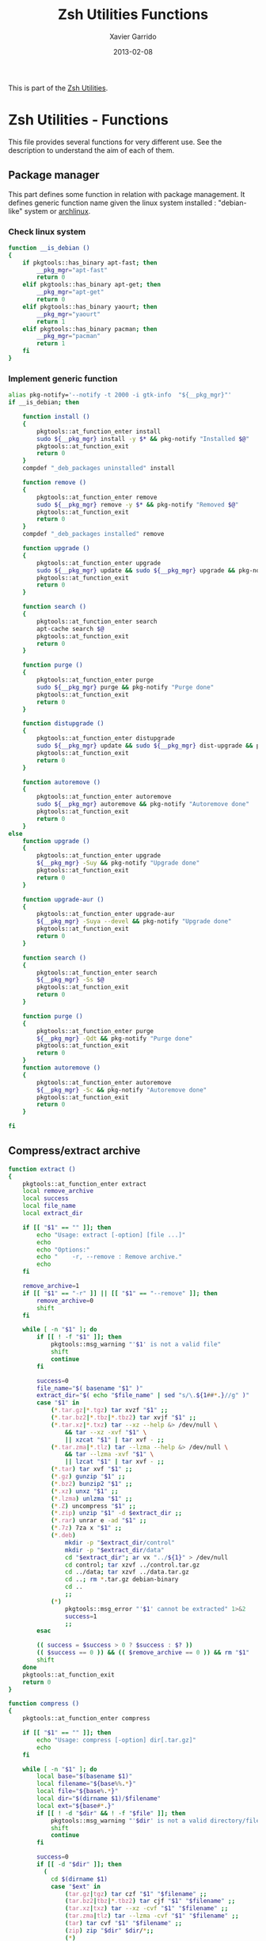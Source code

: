 #+TITLE:  Zsh Utilities Functions
#+AUTHOR: Xavier Garrido
#+DATE:   2013-02-08
#+OPTIONS: toc:nil num:nil ^:nil

This is part of the [[file:zsh-utilities.org][Zsh Utilities]].

* Zsh Utilities - Functions
This file provides several functions for very different use. See the description
to understand the aim of each of them.

** Package manager
This part defines some function in relation with package management. It defines
generic function name given the linux system installed : "debian-like" system or
[[https://www.archlinux.org/][archlinux]].

*** Check linux system
#+BEGIN_SRC sh
  function __is_debian ()
  {
      if pkgtools::has_binary apt-fast; then
          __pkg_mgr="apt-fast"
          return 0
      elif pkgtools::has_binary apt-get; then
          __pkg_mgr="apt-get"
          return 0
      elif pkgtools::has_binary yaourt; then
          __pkg_mgr="yaourt"
          return 1
      elif pkgtools::has_binary pacman; then
          __pkg_mgr="pacman"
          return 1
      fi
  }
#+END_SRC
*** Implement generic function
#+BEGIN_SRC sh
  alias pkg-notify='--notify -t 2000 -i gtk-info  "${__pkg_mgr}"'
  if __is_debian; then

      function install ()
      {
          pkgtools::at_function_enter install
          sudo ${__pkg_mgr} install -y $* && pkg-notify "Installed $@"
          pkgtools::at_function_exit
          return 0
      }
      compdef "_deb_packages uninstalled" install

      function remove ()
      {
          pkgtools::at_function_enter remove
          sudo ${__pkg_mgr} remove -y $* && pkg-notify "Removed $@"
          pkgtools::at_function_exit
          return 0
      }
      compdef "_deb_packages installed" remove

      function upgrade ()
      {
          pkgtools::at_function_enter upgrade
          sudo ${__pkg_mgr} update && sudo ${__pkg_mgr} upgrade && pkg-notify "Upgrade done"
          pkgtools::at_function_exit
          return 0
      }

      function search ()
      {
          pkgtools::at_function_enter search
          apt-cache search $@
          pkgtools::at_function_exit
          return 0
      }

      function purge ()
      {
          pkgtools::at_function_enter purge
          sudo ${__pkg_mgr} purge && pkg-notify "Purge done"
          pkgtools::at_function_exit
          return 0
      }

      function distupgrade ()
      {
          pkgtools::at_function_enter distupgrade
          sudo ${__pkg_mgr} update && sudo ${__pkg_mgr} dist-upgrade && pkg-notify "Distribution upgrade done"
          pkgtools::at_function_exit
          return 0
      }

      function autoremove ()
      {
          pkgtools::at_function_enter autoremove
          sudo ${__pkg_mgr} autoremove && pkg-notify "Autoremove done"
          pkgtools::at_function_exit
          return 0
      }
  else
      function upgrade ()
      {
          pkgtools::at_function_enter upgrade
          ${__pkg_mgr} -Suy && pkg-notify "Upgrade done"
          pkgtools::at_function_exit
          return 0
      }

      function upgrade-aur ()
      {
          pkgtools::at_function_enter upgrade-aur
          ${__pkg_mgr} -Suya --devel && pkg-notify "Upgrade done"
          pkgtools::at_function_exit
          return 0
      }

      function search ()
      {
          pkgtools::at_function_enter search
          ${__pkg_mgr} -Ss $@
          pkgtools::at_function_exit
          return 0
      }

      function purge ()
      {
          pkgtools::at_function_enter purge
          ${__pkg_mgr} -Qdt && pkg-notify "Purge done"
          pkgtools::at_function_exit
          return 0
      }
      function autoremove ()
      {
          pkgtools::at_function_enter autoremove
          ${__pkg_mgr} -Sc && pkg-notify "Autoremove done"
          pkgtools::at_function_exit
          return 0
      }

  fi
#+END_SRC

** Compress/extract archive
#+BEGIN_SRC sh
  function extract ()
  {
      pkgtools::at_function_enter extract
      local remove_archive
      local success
      local file_name
      local extract_dir

      if [[ "$1" == "" ]]; then
          echo "Usage: extract [-option] [file ...]"
          echo
          echo "Options:"
          echo "    -r, --remove : Remove archive."
          echo
      fi

      remove_archive=1
      if [[ "$1" == "-r" ]] || [[ "$1" == "--remove" ]]; then
          remove_archive=0
          shift
      fi

      while [ -n "$1" ]; do
          if [[ ! -f "$1" ]]; then
              pkgtools::msg_warning "'$1' is not a valid file"
              shift
              continue
          fi

          success=0
          file_name="$( basename "$1" )"
          extract_dir="$( echo "$file_name" | sed "s/\.${1##*.}//g" )"
          case "$1" in
              (*.tar.gz|*.tgz) tar xvzf "$1" ;;
              (*.tar.bz2|*.tbz|*.tbz2) tar xvjf "$1" ;;
              (*.tar.xz|*.txz) tar --xz --help &> /dev/null \
                  && tar --xz -xvf "$1" \
                  || xzcat "$1" | tar xvf - ;;
              (*.tar.zma|*.tlz) tar --lzma --help &> /dev/null \
                  && tar --lzma -xvf "$1" \
                  || lzcat "$1" | tar xvf - ;;
              (*.tar) tar xvf "$1" ;;
              (*.gz) gunzip "$1" ;;
              (*.bz2) bunzip2 "$1" ;;
              (*.xz) unxz "$1" ;;
              (*.lzma) unlzma "$1" ;;
              (*.Z) uncompress "$1" ;;
              (*.zip) unzip "$1" -d $extract_dir ;;
              (*.rar) unrar e -ad "$1" ;;
              (*.7z) 7za x "$1" ;;
              (*.deb)
                  mkdir -p "$extract_dir/control"
                  mkdir -p "$extract_dir/data"
                  cd "$extract_dir"; ar vx "../${1}" > /dev/null
                  cd control; tar xzvf ../control.tar.gz
                  cd ../data; tar xzvf ../data.tar.gz
                  cd ..; rm *.tar.gz debian-binary
                  cd ..
                  ;;
              (*)
                  pkgtools::msg_error "'$1' cannot be extracted" 1>&2
                  success=1
                  ;;
          esac

          (( success = $success > 0 ? $success : $? ))
          (( $success == 0 )) && (( $remove_archive == 0 )) && rm "$1"
          shift
      done
      pkgtools::at_function_exit
      return 0
  }
#+END_SRC

#+BEGIN_SRC sh
  function compress ()
  {
      pkgtools::at_function_enter compress

      if [[ "$1" == "" ]]; then
          echo "Usage: compress [-option] dir[.tar.gz]"
          echo
      fi

      while [ -n "$1" ]; do
          local base="$(basename $1)"
          local filename="${base%%.*}"
          local file="${base%.*}"
          local dir="$(dirname $1)/$filename"
          local ext="${base#*.}"
          if [[ ! -d "$dir" && ! -f "$file" ]]; then
              pkgtools::msg_warning "'$dir' is not a valid directory/file"
              shift
              continue
          fi

          success=0
          if [[ -d "$dir" ]]; then
            (
              cd $(dirname $1)
              case "$ext" in
                  (tar.gz|tgz) tar czf "$1" "$filename" ;;
                  (tar.bz2|tbz|*.tbz2) tar cjf "$1" "$filename" ;;
                  (tar.xz|txz) tar --xz -cvf "$1" "$filename" ;;
                  (tar.zma|tlz) tar --lzma -cvf "$1" "$filename" ;;
                  (tar) tar cvf "$1" "$filename" ;;
                  (zip) zip "$dir" $dir/*;;
                  (*)
                      pkgtools::msg_error "'$dir' cannot be compressed!" 1>&2
                      success=1
                      ;;
              esac
            )
          elif [[ -f "$file" ]]; then
              ext="${base##*.}"
              case "$ext" in
                  (gz) gzip "$file" ;;
                  (bz2) bzip2 "$file" ;;
                  (xz) xz "$file"  ;;
                  (lzma) lzma "$1"  ;;
                  (7z) 7za x "$1" ;;
                  (*)
                      pkgtools::msg_error "'$file' $ext cannot be compressed!" 1>&2
                      success=1
                      ;;
              esac
          fi

          (( success = $success > 0 ? $success : $? ))
          shift
      done
      pkgtools::at_function_exit
      return success
  }
#+END_SRC

** Manage dotfiles
Previous method was using [[https://pypi.python.org/pypi/dotfiles]], since there are
still some uncontrolled things (like managing =~/.config= directory), I change it
by using a classical =Makefile=
#+BEGIN_SRC sh
  function dotfiles ()
  {
      pkgtools::at_function_enter dotfiles
      cd ~/Development/github.com/xgarrido/dotfiles
      make $@
      pkgtools::at_function_exit
      return 0
  }
  # Connect completion system
  compdef _dotfiles dotfiles

  function _dotfiles ()
  {
      local -a _actions
      _actions=(
          help:'show help'
          list:'show dot files'
          deploy:'create symlink to home directory'
          update:'fetch changes'
          install:'run update and deploy command'
          clean:'remove the dot files'
      )
      _describe -t _actions 'Actions' _actions && ret=0
  }
#+END_SRC
** Notification
Base function for notification
#+BEGIN_SRC sh
  function --notify ()
  {
      if pkgtools::has_binary notify-send; then
          case $HOSTNAME in
              garrido-laptop|nb-garrido)
                  notify-send $@ > /dev/null 2>&1
                  ;;
          esac
      fi
      return 0
  }
#+END_SRC
*** Success
#+BEGIN_SRC sh
  function notify_success ()
  {
      --notify -t 5000 -h "string:bgcolor:#859900" -i gtk-info "notice" "${PREEXEC_CMD} $@"
      return 0
  }
  alias notify=notify_success
#+END_SRC
*** Error
#+BEGIN_SRC sh
  function notify_error ()
  {
      --notify -t 5000 -h "string:bgcolor:#DC322F" -i gtk-stop "error" "${PREEXEC_CMD:-Shell Command} $@"
      return 0
  }
#+END_SRC
** Zsh =precmd= and =preexec=
These two functions are only available for =zsh= shell. There are run at every
shell command and trigger notification events in case of long time command or
failling ones. This is pretty useful when long command such as compilation
command are running : user can go to another desktop do whatever he wants but
get warned when the command has finished or has failed.
#+BEGIN_SRC sh
  function precmd ()
  {
      # must be first
      if [ $? -ne 0 ]; then
          notify_error
      fi

      # BEGIN notify long running cmds
      stop=$(date +'%s')
      start=${PREEXEC_TIME:-$stop}
      let elapsed=$stop-$start
      max=${PREEXEC_MAX:-10}

      for i in ${PREEXEC_EXCLUDE_LIST:-}; do
          if [ "x$i" = "x$PREEXEC_CMD" ]; then
              max=999999;
              break;
          fi
      done

      if [ $elapsed -gt $max ]; then
          notify_success "finished ($elapsed secs)"
      fi
      # END notify long running cmds

      # Update scheme color
      if (( $+functions[__load_scheme] )); then
          __load_scheme
      fi

      return 0
  }

  function preexec ()
  {
      if [[ "$TERM" == "screen" ]]; then
          local CMD=${1}
          echo -ne "\ek$CMD\e\\"
      fi
      # for notifying of long running commands
      export PREEXEC_CMD=`echo $1 | awk '{ print $1; }'`
      export PREEXEC_TIME=$(date +'%s')
      return 0
  }
#+END_SRC

** SSH connection
This should be improved by doing something as wakeonlan did with a small machine
db.

#+BEGIN_SRC sh
  function connect ()
  {
      pkgtools::at_function_enter connect
      local use_screen=0
      local server_name=
      local ssh_option=
      local append_command=

      if [[ "$1" == "" ]]; then
          pkgtools::msg_error "Missing the name of machine to connect !"
          pkgtools::at_function_exit
          return 1
      fi

      while [ -n "$1" ]; do
          if [[ "$1" == "-s" ]]; then
              use_screen=1
          elif [[ "$1" == "fzk" ]]; then
              ssh_option="-p 24"
              server_name="augerlogin.fzk.de"
          elif [[ "$1" == "cern" ]]; then
              server_name="xgarrido@lxplus.cern.ch"
          elif [[ "$1" == "lyon" ]]; then
              server_name="garrido@ccage.in2p3.fr"
          elif [[ $1 == ccige* ]]; then
              server_name="garrido@$1.in2p3.fr"
          elif [[ $1 == ccage* ]]; then
              server_name="garrido@$1.in2p3.fr"
          elif [[ "$1" == "ovh" ]]; then
              ssh_option="-p 1234"
              server_name="garrido@r17187.ovh.net"
          elif [[ "$1" == "laptop" ]]; then
              server_name="garrido@nb-nemo6.lal.in2p3.fr"
          elif [[ "$1" == "mac" ]]; then
              ssh_option="-p 24"
              server_name="garrido@xgarrido.dyndns.org"
          elif [[ "$1" == "syno" ]]; then
              server_name="garrido@xgarrido.synology.me"
              # elif [[ "$1" == "debian" ]]; then
              #     server_name="debian@xgarrido.dyndns.org"
          elif [[ "$1" == "rpi" ]]; then
              server_name="osmc@88.170.236.68"
          elif [[ "$1" == "lx3" ]]; then
              server_name="garrido@lx3.lal.in2p3.fr"
          elif [[ "$1" == "daq-nemo" ]]; then
              server_name="bipolal@pc-nemo12.lal.in2p3.fr"
          elif [[ "$1" == "daq-lsm" ]]; then
              server_name="nemoacq@lsmlx5.in2p3.fr"
          elif [[ $1 == pc-nemo* ]]; then
              server_name="nemo@$1"
          elif [[ $1 == pc-91089 ]]; then
              server_name="garrido@$1"
          elif [[ $1 == pc-mag ]]; then
              server_name="xavier.garrido@tp-ssh1.dep-informatique.u-psud.fr"
          elif [[ $1 == nemo* ]]; then
              server_name="garrido@$1.lal.in2p3.fr"
              # else
              #     if [ "${HOSTNAME}" = "garrido-laptop" ]; then
              #         server_name="garrido@localhost"
              #         if [ -f /tmp/npu.d/ports ]; then
              #             ssh_port=$(cat /tmp/npu.d/ports | grep $1 | cut -d' ' -f2)
              #             ssh_option="-p ${ssh_port}"
              #         else
              #             append_command+="$1 "
              #         fi
              #     else
              #         if [[ "$1" == "pc" ]]; then
              #             server_name="pc-91089.lal.in2p3.fr"
              #         else
              #             server_name="$1.lal.in2p3.fr"
              #         fi
              #     fi
          fi
          shift 1
      done

      if [ ${use_screen} -eq 0 ]; then
          pkgtools::msg_notice "Connecting to ${server_name}..."
          ssh -Y ${ssh_option} ${server_name} "${append_command}"
      else
          pkgtools::msg_notice "Connecting to ${server_name} with screen support..."
          screen ssh -Y ${ssh_option} ${server_name}
      fi

      pkgtools::at_function_exit
      return 0
  }
  # Connect completion system
  compdef _connect connect

  function _connect ()
  {
      local -a _machines
      _machines=(
          ccage:'CC Lyon job machines'
          ccige:'CC Lyon interactive machines'
          laptop:'Laptop machine'
          mac:'iMac machine'
          syno:'Synology server @ home'
          rpi:'Raspberry Pi'
          lx3:'lxplus machine @ LAL'
          nemo3:'nemo3 machine @ LAL'
          nemo4:'nemo4 machine @ LAL'
          pc-91089:'PC server machine @ LAL'
          pc-nemo4:'V. Treytak machine'
          pc-nemo5:'H. Gomez machine'
          pc-nemo6:'Student machine'
          pc-nemo8:'G. Eurin machine'
          pc-mag:'Magistère machine'
      )
      _describe -t _machines 'SSH machines' _machines && ret=0
  }
#+END_SRC

** Grepping information
*** Find a running job
#+BEGIN_SRC sh
  function psgrep ()
  {
      pkgtools::at_function_enter psgrep
      if [[ ! -z $1 ]] ; then
          pkgtools::msg_notice "Grepping for processes matching $1..."
          ps aux | grep $1 | grep -v grep
      else
          pkgtools::msg_error "Need name to grep for !"
          pkgtools::at_function_exit
          return 1
      fi
      pkgtools::at_function_exit
      return 0
  }
#+END_SRC
*** Find a running job & kill it
#+BEGIN_SRC sh
  function pskill ()
  {
      pkgtools::at_function_enter pskill
      psgrep $1 | awk '{print "kill -9",$2}' | sh
      pkgtools::at_function_exit
      return 0
  }
#+END_SRC
*** Find a command within history
#+BEGIN_SRC sh
  function hgrep ()
  {
      pkgtools::at_function_enter hgrep
      if [[ ! -z $1 ]] ; then
          pkgtools::msg_notice "Grepping for command matching $1..."
          history | grep $1
      else
          pkgtools::msg_error "Need name to grep for !"
          pkgtools::at_function_exit
          return 1
      fi
      pkgtools::at_function_exit
      return 0
  }
#+END_SRC

** Text edition
*** Remove all trailing whitespace in a given file
#+BEGIN_SRC sh
  function remove_trailing_whitespace ()
  {
      pkgtools::at_function_enter remove_trailing_whitespace
      if [[ ! -z $1 ]] ; then
          pkgtools::msg_notice "Removing trailing whitespace in file $1..."
          find $1 -type f -exec sed -i 's/ *$//' '{}' ';'
      else
          pkgtools::msg_error "Missing filename !"
          pkgtools::at_function_exit
          return 1
      fi
      pkgtools::at_function_exit
      return 0
  }
#+END_SRC
*** Remove duplicate lines
#+BEGIN_SRC sh
  function remove_duplicate_lines ()
  {
      pkgtools::at_function_enter remove_duplicate_lines
      if [[ ! -z $1 ]] ; then
          pkgtools::msg_notice "Removing duplicate lines in file $1..."
          awk '!seen[$0]++' $1 > /tmp/$(basename $1).tmp
          mv /tmp/$(basename $1).tmp $1
      else
          pkgtools::msg_error "Missing filename !"
          pkgtools::at_function_exit
          return 1
      fi
      pkgtools::at_function_exit
      return 0
  }
#+END_SRC
*** Convert Le Monde article
#+BEGIN_SRC shell
  function convert_lemonde()
  {
      cat $1 | awk '
  BEGIN{
      found   = 0
      process = 0
  }
  {
      if ($0 ~ /LE MONDE/) {
          if (found == 2) {print "*",prev,"\n"; process=1; $0=$0"."}
          else found++
      }

      if ($0 ~ /Abonnez vous/) process=0

      if ($0 ~ /Lire aussi/) next

      if (process) {
          last=($0 ~ /\./)
          if (last) print $0
          else if ($0 != "") print "**",$0
          else print $0
      }
      if ($0 != "") prev=$0
  }
  ' > $1.tmp
      mv $1.tmp $1
  }
#+END_SRC
** Image edition
*** Convert an EPS figure into tikz
#+BEGIN_SRC sh
  function eps2tikz ()
  {
      pkgtools::at_function_enter eps2tikz
      local use_helvetica=0
      local keep_xfig=0
      local remove_duplicate_lines=1
      local eps_file=
      local parse_switch=1

      if [[ "$1" == "" ]]; then
          echo "Usage: eps2tikz [-option] [eps files ...]"
          echo
          echo "Options:"
          echo "    -k, --keep-xfig : Keep the intermediate xfig file."
          echo
      fi

      while [ -n "$1" ]; do
          token="$1"
          if [[ "${token[1]}" = "-" ]]; then
              opt=${token}
              if [[ ${parse_switch} -eq 0 ]]; then
                  break
              fi
              if [ "${opt}" = "--keep-xfig" ]; then
                  keep_xfig=1
              elif [ "${opt}" = "--do-not-remove-duplicate-lines" ]; then
                  remove_duplicate_lines=0
              else
                  pkgtools::msg_warning "Ignoring option '${opt}' !"
              fi
          else
              arg=${token}
              parse_switch=0
              if [ "${arg##*.}" = "eps" ]; then
                  eps_file="${eps_file} ${arg}"
              else
                  pkgtools::msg_warning "'${eps_file}' is not an Encapsulated PostScript"
              fi
          fi
          shift
      done

      if [[ -z "${eps_file}" ]]; then
          pkgtools::msg_error "Missing EPS file !"
          pkgtools::at_function_exit
          return 1
      fi

      for i in $(echo ${eps_file}); do
          if [ ! -f "${i}" ]; then
              pkgtools::msg_warning "File ${i} does not exist! Skip it"
              continue
          fi

          local fig_file=${i/.eps/.fig}
          local tikz_file=${i/.eps/.tikz}

          pkgtools::msg_notice "Converting ${i} file to ${tikz_file}..."

          if [[ ! -x $(which pstoedit) ]]; then
              pkgtools::msg_error "Missing 'pstoedit' binary !"
              pkgtools::at_function_exit
              return 1
          fi
          pstoedit -f xfig "${i}" > ${fig_file} 2> /dev/null

          if [[ ! -x $(which fig2tikz) ]]; then
              pkgtools::msg_error "Missing fig2tikz' binary !"
              pkgtools::at_function_exit
              return 1
          fi
          fig2tikz ${fig_file} > ${tikz_file}.tmp
          if [[ ${remove_duplicate_lines} -eq 1 ]]; then
              pkgtools::msg_notice "Remove duplicate lines..."
              awk '{if (match($0,"definecolor") || !seen[$0]++) {print $0}}' ${tikz_file}.tmp > ${tikz_file}
          else
              cp ${tikz_file}.tmp ${tikz_file}
          fi

          rm -f ${tikz_file}.tmp

          if [[ ${keep_xfig} -eq 0 ]]; then
              rm -f ${fig_file}
          fi

      done
      pkgtools::at_function_exit
      return 0
  }

  # Connect completion system
  compdef _eps2tikz eps2tikz

  function _eps2tikz ()
  {
      _arguments -C                                                                             \
          '(-v --verbose)'{-v,--verbose}'[verbose output]'                                      \
          '(-h --help)'{-h,--help}'[print help message]'                                        \
          --keep-xfig'[Keep Xfig files]'                                                        \
          --do-not-remove-duplicate-lines'[do not edit tikz file by removing duplicated lines]' \
          "*:filename: _alternative 'files:file:_files -g  \"*.eps\"'" && ret=0
  }

#+END_SRC

*** Grab point with =dexter=
[[http://sourceforge.net/projects/dexter/][Dexter]] is a little java program to interactively or semi-automatically extract
data from scanned graphs. In its applet incarnation it is used by the
Astrophysics Data System.

#+BEGIN_SRC sh
  function dexter ()
  {
      pkgtools::at_function_enter dexter
      if [[ "$1" == "" ]]; then
          echo "Usage: dexter [image files ...]"
          echo
          pkgtools::at_function_exit
          return 1
      else
          java -jar /home/garrido/Workdir/Development/java/dexter/Debuxter.jar $1
      fi
      pkgtools::at_function_exit
      return 0
  }
#+END_SRC

*** Wrapper arround =tikz2pdf=
#+BEGIN_SRC sh
  function plot2pdf()
  {
      local dirs
      local files
      local options
      for i in $@
      do
          if [ -f $i ]; then
              files+="$i "
          elif [ -d $i ]; then
              dirs+="$i "
          else
              options+="$i "
          fi
      done
      if [[ -z ${dirs} && -z ${files} ]]; then
        pkgtools::msg_notice "Adding current directory"
        dirs="."
      fi
      for d in ${=dirs}
      do
          for f in $(find $d -name "*.pgf" -o -name "*.tikz")
          do
            files+="$f "
          done
      done
      for f in ${=files}
      do
          file=$(echo $f)
          base=${f%.*}
          pdf=$base.pdf

          if [[ ! -a $pdf || $file -nt $pdf ]]; then
              # Remove 'Dimension too large'
              sed -i -e 's/\(.*pgfqpoint{.*}{\)\(-[2-9][0-9][0-9]\)\(.*in}.*\)/\1-200\3/g' $file
              eval $(echo tikz2pdf ${options} ${file})
          else
            pkgtools::msg_notice "File '$file' already processed"
          fi
      done
  }
  compdef _tikz2pdf plot2pdf
#+END_SRC

** Mounting/unmounting USB drives
#+BEGIN_SRC sh
  function usb_umount()
  {
      for d in /run/media/*; do
          sudo umount $d
      done
      sudo modprobe usb_storage
  }
#+END_SRC
** Subversion functions
*** Better SVN status
#+BEGIN_SRC sh
  function svnstatus ()
  {
      pkgtools::at_function_enter svnstatus
      templist=$(svn status $*)
      echo "$(echo $templist | grep '^?' | wc -l) unversioned files/directories"
      echo $templist | grep -v '^?'
      pkgtools::at_function_exit
      return 0
  }
#+END_SRC
*** Better SVN diff (needs code2color)
#+BEGIN_SRC sh :tangle no
  function svndiff ()
  {
      pkgtools::at_function_enter svndiff
      svn diff $* | code2color -l patch -
      pkgtools::at_function_exit
      return 0
  }
#+END_SRC
** Better =ls= with =git= support
Original work done by [[https://github.com/supercrabtree/k][supercrabtree]]

#+BEGIN_SRC sh
  zmodload zsh/datetime
  zmodload -F zsh/stat b:zstat

  k () {
      # ----------------------------------------------------------------------------
      # Setup
      # ----------------------------------------------------------------------------

      # Stop stat failing when a directory contains either no files or no hidden files
      # Track if we _accidentally_ create a new global variable
      setopt local_options null_glob warn_create_global

      # Turn on 256 colour terminal, not sure this works at all.
      typeset OLD_TERM="$TERM"
      TERM='xterm-256color'

      # ----------------------------------------------------------------------------
      # Vars
      # ----------------------------------------------------------------------------

      typeset -a MAX_LEN A RESULTS STAT_RESULTS
      typeset TOTAL_BLOCKS

      # Get now
      typeset K_EPOCH="${EPOCHSECONDS:?}"

      typeset -i TOTAL_BLOCKS=0

      MAX_LEN=(0 0 0 0 0 0)

      # Array to hold results from `stat` call
      RESULTS=()

      # only set once so must be out of the main loop
      typeset -i IS_GIT_REPO=0

      typeset -i LARGE_FILE_COLOR=196
      typeset -a SIZELIMITS_TO_COLOR
      # SIZELIMITS_TO_COLOR=(
      #     1024  46    # <= 1kb
      #     2048  82    # <= 2kb
      #     3072  118   # <= 3kb
      #     5120  154   # <= 5kb
      #     10240  190   # <= 10kb
      #     20480  226   # <= 20kb
      #     40960  220   # <= 40kb
      #     102400  214   # <= 100kb
      #     262144  208   # <= 0.25mb || 256kb
      #     524288  202   # <= 0.5mb || 512kb
      # )
      SIZELIMITS_TO_COLOR=(
          1024   226    # <= 1kb
          2048   220    # <= 2kb
          5120   214   # <= 5kb
          524288  208   # <= 512kb
          1024000  202   # <= 1Mb
      )
      typeset -i ANCIENT_TIME_COLOR=252  # > more than 2 years old
      typeset -a FILEAGES_TO_COLOR
      FILEAGES_TO_COLOR=(
          0 196  # < in the future, #spooky
          60 236  # < less than a min old
          3600 238  # < less than an hour old
          86400 240  # < less than 1 day old
          604800 242  # < less than 1 week old
          2419200 244  # < less than 28 days (4 weeks) old
          15724800 244  # < less than 26 weeks (6 months) old
          31449600 250  # < less than 1 year old
          62899200 252  # < less than 2 years old
      )

      # ----------------------------------------------------------------------------
      # Stat call to get directory listing
      # ----------------------------------------------------------------------------

      # Break total blocks of the front of the stat call, then push the rest to results
      typeset -i i=1 j=1 k=1
      typeset -a STATS_PARAMS_LIST
      typeset fn statvar
      typeset -A sv

      # for fn in . .. *(D)
      for fn in $(command \ls -rt $@)
      do
          if [[ $fn == "." || $fn == ".." ]]; then continue; fi
          statvar="stats_$i"
          typeset -A $statvar
          zstat -H $statvar -Lsn -F "%s^%d^%b^%H:%M^%Y" -- "$fn"  # use lstat, render mode/uid/gid to strings
          STATS_PARAMS_LIST+=($statvar)
          i+=1
      done


      # On each result calculate padding by getting max length on each array member
      for statvar in "${STATS_PARAMS_LIST[@]}"
      do
          sv=("${(@Pkv)statvar}")
          if [[ ${#sv[mode]}  -gt $MAX_LEN[1] ]]; then MAX_LEN[1]=${#sv[mode]}  ; fi
          if [[ ${#sv[nlink]} -gt $MAX_LEN[2] ]]; then MAX_LEN[2]=${#sv[nlink]} ; fi
          if [[ ${#sv[uid]}   -gt $MAX_LEN[3] ]]; then MAX_LEN[3]=${#sv[uid]}   ; fi
          if [[ ${#sv[gid]}   -gt $MAX_LEN[4] ]]; then MAX_LEN[4]=${#sv[gid]}   ; fi
          if [[ ${#sv[size]}  -gt $MAX_LEN[5] ]]; then MAX_LEN[5]=${#sv[size]}  ; fi
          TOTAL_BLOCKS+=$sv[blocks]
      done

      # Print total block before listing
      echo "total $TOTAL_BLOCKS"

      # ----------------------------------------------------------------------------
      # Loop through each line of stat, pad where appropriate and do git dirty checking
      # ----------------------------------------------------------------------------

      typeset REPOMARKER
      typeset PERMISSIONS HARDLINKCOUNT OWNER GROUP FILESIZE DATE NAME SYMLINK_TARGET
      typeset FILETYPE PER1 PER2 PER3 PERMISSIONS_OUTPUT STATUS
      typeset TIME_DIFF TIME_COLOR DATE_OUTPUT
      typeset -i IS_DIRECTORY IS_SYMLINK IS_EXECUTABLE
      typeset -i COLOR

      k=1
      for statvar in "${STATS_PARAMS_LIST[@]}"
      do
          sv=("${(@Pkv)statvar}")

          # We check if the result is a git repo later, so set a blank marker indication the result is not a git repo
          REPOMARKER=""
          IS_DIRECTORY=0
          IS_SYMLINK=0
          IS_EXECUTABLE=0

          PERMISSIONS="${sv[mode]}"
          HARDLINKCOUNT="${sv[nlink]}"
          OWNER="${sv[uid]}"
          GROUP="${sv[gid]}"
          FILESIZE="${sv[size]}"
          DATE=(${(s:^:)sv[mtime]}) # Split date on ^
          NAME="${sv[name]}"
          SYMLINK_TARGET="${sv[link]}"

          # Check for file types
          if [[ -d "$NAME" ]]; then IS_DIRECTORY=1; fi
          if [[ -L "$NAME" ]]; then   IS_SYMLINK=1; fi

          # is this a git repo
          if [[ $k == 1 && $(command git rev-parse --is-inside-work-tree 2>/dev/null) == true ]]
          then
              IS_GIT_REPO=1
          fi;

          # Pad so all the lines align - firstline gets padded the other way
          PERMISSIONS="${(r:MAX_LEN[1]:)PERMISSIONS}"
          HARDLINKCOUNT="${(l:MAX_LEN[2]:)HARDLINKCOUNT}"
          OWNER="${(l:MAX_LEN[3]:)OWNER}"
          GROUP="${(l:MAX_LEN[4]:)GROUP}"
          FILESIZE="${(l:MAX_LEN[5]:)FILESIZE}"

          # --------------------------------------------------------------------------
          # Colour the permissions - TODO
          # --------------------------------------------------------------------------
          # Colour the first character based on filetype
          FILETYPE="${PERMISSIONS[1]}"
          # if (( IS_DIRECTORY ))
          # then
          #     FILETYPE=${FILETYPE//d/$'\e[01;38;5;004m'd$'\e[0m'};
          # elif (( IS_SYMLINK ))
          # then
          #     FILETYPE=${FILETYPE//l/$'\e[0;35m'l$'\e[0m'};
          # elif [[ $FILETYPE == "-" ]];
          # then
          #     FILETYPE=${FILETYPE//-/$'\e[0;37m'-$'\e[0m'};
          # fi

          # Permissions Owner
          PER1="${PERMISSIONS[2,4]}"

          # Permissions Group
          PER2="${PERMISSIONS[5,7]}"

          # Permissions User
          PER3="${PERMISSIONS[8,10]}"

          PERMISSIONS_OUTPUT="$FILETYPE$PER1$PER2$PER3"

          # --x --x --x warning
          if [[ $PER1[3] == "x" || $PER2[3] == "x" || $PER3[3] == "x" ]]; then IS_EXECUTABLE=1; fi

          # --- --- rwx warning
          if [[ $PER3 == "rwx" && IS_SYMLINK == 0 ]]; then PERMISSIONS_OUTPUT=$'\e[30;41m'"$PERMISSIONS"$'\e[0m'; fi

          # --------------------------------------------------------------------------
          # Colour the symlinks - TODO
          # --------------------------------------------------------------------------

          # --------------------------------------------------------------------------
          # Colour Owner and Group
          # --------------------------------------------------------------------------
          # OWNER=$'\e[38;5;011m'"$OWNER"$'\e[0m'
          # GROUP=$'\e[38;5;009m'"$GROUP"$'\e[0m'

          # --------------------------------------------------------------------------
          # Colour file weights
          # --------------------------------------------------------------------------
          COLOR=LARGE_FILE_COLOR
          for i j in ${SIZELIMITS_TO_COLOR[@]}
          do
              (( FILESIZE <= i )) || continue
              COLOR=$j
              break
          done

          FILESIZE="$(command numfmt --to=si --format="%4f" $FILESIZE)"
          FILESIZE=$'\e[38;5;'"${COLOR}m$FILESIZE"$'\e[0m'

          # --------------------------------------------------------------------------
          # Colour the date and time based on age, then format for output
          # --------------------------------------------------------------------------
          # Setup colours based on time difference
          TIME_DIFF=$(( K_EPOCH - DATE[1] ))
          TIME_COLOR=$ANCIENT_TIME_COLOR
          for i j in ${FILEAGES_TO_COLOR[@]}
          do
              (( TIME_DIFF < i )) || continue
              TIME_COLOR=$j
              break
          done

          # Format date to show year if more than 6 months since last modified
          if (( TIME_DIFF < 15724800 )); then
              DATE_OUTPUT="${DATE[2]} ${(r:5:: :)${DATE[3][0,5]}} ${DATE[4]}"
          else
              DATE_OUTPUT="${DATE[2]} ${(r:6:: :)${DATE[3][0,5]}} ${DATE[5]}"  # extra space; 4 digit year instead of 5 digit HH:MM
          fi;
          DATE_OUTPUT[1]="${DATE_OUTPUT[1]//0/ }" # If day of month begins with zero, replace zero with space

          # # Apply colour to formated date
          # DATE_OUTPUT=$'\e[38;5;'"${TIME_COLOR}m${DATE_OUTPUT}"$'\e[0m'

          # --------------------------------------------------------------------------
          # Colour the repomarker
          # --------------------------------------------------------------------------
          # # Check for git repo, first checking if the result is a directory
          # if (( IS_GIT_REPO == 0)) || (( k <= 2 ))
          # then
              # if (( IS_DIRECTORY )) && [[ -d "$NAME/.git" ]]
              # then
              #     if command git --git-dir="$PWD/$NAME/.git" --work-tree="$PWD/$NAME" diff --quiet --ignore-submodules HEAD &>/dev/null # if dirty
              #     then REPOMARKER=$'\e[38;5;46m|\e[0m' # Show a green vertical bar for dirty
              #     else REPOMARKER=$'\e[0;31m|\e[0m' # Show a red vertical bar if clean
              #     fi
              # fi
          # fi

          if (( IS_GIT_REPO )) && (( k > 0 )) && [[ "$NAME" != '.git' ]]
          then
              STATUS="$(command git status --porcelain --ignored --untracked-files=normal "$NAME")"
              STATUS="${STATUS[1,2]}"
              if [[ $STATUS == ' M' ]]; then REPOMARKER=$'\e[01;38;5;001m✘\e[0m'; # Modified
              elif [[ $STATUS == '??' ]]; then REPOMARKER=$'\e[01;38;5;009m⚑\e[0m'; # Untracked
              elif [[ $STATUS == '!!' ]]; then REPOMARKER=$'\e[01;38;5;004m⚐\e[0m'; # Ignored
              elif [[ $STATUS == 'A ' ]]; then REPOMARKER=$'\e[01;38;5;093m|\e[0m'; # Added
              else                             REPOMARKER=$'\e[01;38;5;002m✔\e[0m'; # Good
              fi
          fi

          # --------------------------------------------------------------------------
          # Colour the filename
          # --------------------------------------------------------------------------
          # Unfortunately, the choices for quoting which escape ANSI color sequences are q & qqqq; none of q- qq qqq work.
          # But we don't want to quote '.'; so instead we escape the escape manually and use q-
          NAME="${(q-)NAME//$'\e'/\\e}"    # also propagate changes to SYMLINK_TARGET below

          if (( IS_SYMLINK ))
          then
              NAME=$'\e[07;38;5;4m'"$NAME"$'\e[0m'
          elif (( IS_DIRECTORY ))
          then
              NAME=$'\e[01;38;5;4m'"$NAME"$'\e[0m'
          fi

          # --------------------------------------------------------------------------
          # Format symlink target
          # --------------------------------------------------------------------------
          if [[ $SYMLINK_TARGET != "" ]]; then SYMLINK_TARGET="-> ${(q-)SYMLINK_TARGET//$'\e'/\\e}"; fi
          #SYMLINK_TARGET=$'\e[38;5;27m'"$SYMLINK_TARGET"$'\e[0m'

          # --------------------------------------------------------------------------
          # Display final result
          # --------------------------------------------------------------------------
          print -r -- "$PERMISSIONS_OUTPUT $HARDLINKCOUNT $OWNER $GROUP $FILESIZE $DATE_OUTPUT $REPOMARKER $NAME $SYMLINK_TARGET"
          # print -r -- "$FILESIZE $DATE_OUTPUT $REPOMARKER $NAME $SYMLINK_TARGET"

          k=$((k+1)) # Bump loop index
      done

      # cleanup / recovery
      TERM="$OLD_TERM"
  }

  # http://upload.wikimedia.org/wikipedia/en/1/15/Xterm_256color_chart.svg
#+END_SRC
** Better =tree= with =git= support
#+BEGIN_SRC sh
  function t()
  {
      arguments="$@"
      skip_ignore_files=0
      if [[ $arguments == *--skip-ignore-files* ]]; then
          skip_ignore_files=1
          arguments=${@/--skip-ignore-files/}
      fi
      tree -ft $(echo $arguments) | awk -v skip_ignore_files=$skip_ignore_files '{
    status=""
    marker=" "
    color="\033[0m"
    # if (system("test -f " $NF) == 0) print "file="$NF
    if (system("test -d " $NF) == 0) {
        is_git_repo=system("git rev-parse --is-inside-work-tree > /dev/null 2>&1")
        color="\033[01;38;5;004m"
        marker=""
    }
    if (is_git_repo == 0) {
        cmd = "git status --porcelain --ignored --untracked-files=normal \"" $NF "\""
        cmd | getline status
        status=substr(status,1,2)
        if (status == " M") {
            color="\033[38;5;001m"
            marker="✘ "
        } else if (status == "??") {
            color="\033[38;5;009m"
            marker="⚑ "
        } else if (status == "!!") {
            color="\033[38;5;004m"
            marker=color "⚐ "
            if (skip_ignore_files) next
        } else if (status == "A ") {
            color="\033[38;5;093m"
            marker="| "
        } else {
            color="\033[38;5;002m"
            marker="✔ "
        }
    }
    basefile=$NF
    sub(".*/",color marker,basefile)
    sub($NF,basefile,$0)

    print $0 "\033[0m"
      }'
  }
  alias tt='t -L 1'
  alias ta='t -a -L 1'
  alias ti='t --skip-ignore-files'
#+END_SRC
** Countdown
#+BEGIN_SRC sh
  function countdown()
  {
      date1=$((`date +%s` + $1));
      while [ "$date1" -ne `date +%s` ]; do
          echo -ne "$(date -u --date @$(($date1 - `date +%s`)) +%H:%M:%S)\r";
          sleep 0.1
      done
  }
  function stopwatch()
  {
      date1=`date +%s`;
      while true; do
          echo -ne "$(date -u --date @$((`date +%s` - $date1)) +%H:%M:%S)\r";
          sleep 0.1
      done
  }
#+END_SRC
** Colored man pages
From [[https://github.com/ael-code/zsh-colored-man-pages/blob/master/colored-man-pages.plugin.zsh][colored-man-pages plugin]]
#+BEGIN_SRC shell
  # termcap
  # ks       make the keypad send commands
  # ke       make the keypad send digits
  # vb       emit visual bell
  # mb       start blink
  # md       start bold
  # me       turn off bold, blink and underline
  # so       start standout (reverse video)
  # se       stop standout
  # us       start underline
  # ue       stop underline

  function man()
  {
	  env \
		  LESS_TERMCAP_mb=$(printf "\e[1;34m") \
		  LESS_TERMCAP_md=$(printf "\e[1;34m") \
		  LESS_TERMCAP_me=$(printf "\e[0m") \
		  LESS_TERMCAP_so=$(printf "\e[1;47;33m") \
		  LESS_TERMCAP_se=$(printf "\e[0m") \
		  LESS_TERMCAP_us=$(printf "\e[1;32m") \
		  LESS_TERMCAP_ue=$(printf "\e[0m") \
		  PAGER="${commands[less]:-$PAGER}" \
		  man "$@"
  }
#+END_SRC
** Misc.
*** Grabbing video from mms link
#+BEGIN_SRC sh
  function grab_video ()
  {
      pkgtools::at_function_enter grab_video
      if [[ ! -z $1 ]] ; then
          pkgtools::msg_notice "Grabing video from $1 link and saving it to /tmp/dump_video.avi..."
          mplayer -dumpstream "$1" -dumpfile /tmp/dump_video.avi
      else
          pkgtools::msg_error "Missing mms link !"
          pkgtools::at_function_exit
          return 1
      fi
      pkgtools::at_function_exit
      return 0
  }
#+END_SRC
*** Create backup file or directory
#+BEGIN_SRC sh
  function bak ()
  {
      pkgtools::at_function_enter bak
      if [ -z $1 ]; then
          pkgtools::msg_error "Missing file or directory name !"
          pkgtools::at_function_exit
          return 1
      fi
      [ -f $1 ] && cp $1 $1.bak
      [ -d $1 ] && cp -r $1 $1.bak
      pkgtools::at_function_exit
      return 0
  }
  function unbak ()
  {
      pkgtools::at_function_enter unbak
      if [ -z $1 ]; then
          pkgtools::msg_error "Missing file or directory name !"
          pkgtools::at_function_exit
          return 1
      fi
      if  [[ ${1##*.} != "bak" ]]; then
          pkgtools::msg_error "$1 is not a backup copy !"
          pkgtools::at_function_exit
          return 1
      fi
      unbak_name=${1/.bak/}
      if [[ -f ${unbak_name} || -d ${unbak_name} ]]; then
        pkgtools::msg_warning "File or directory ${unbak_name} already exists !"
        return 1
      fi
      [ -f $1 ] && mv $1 ${1/.bak/}
      [ -d $1 ] && mv $1 ${1/.bak/}
      pkgtools::at_function_exit
      return 0
  }
#+END_SRC
*** Grab picture of University Paris XI student
#+BEGIN_SRC sh
  function search_student ()
  {
      pkgtools::at_function_enter search_student
      if [ -z $1 ]; then
          pkgtools::msg_error "Missing student name !"
          pkgtools::at_function_exit
          return 1
      elif [[ $1 == "--help" || $1 == "-h" ]]; then
        pkgtools::msg_notice "Usage : search_student \"firstname lastname\""
        pkgtools::at_function_exit
        return 0
      fi

      adonis_http="http://adonis.u-psud.fr/users"
      adonis_pics_path="/tmp/adonis_pics"
      mkdir -p ${adonis_pics_path}

      names=$(echo $1 | sed 's/ /./g')
      for name in ${names}
      do
          nname=$(echo $name | iconv -f utf8 -t ascii//TRANSLIT)
          prefix="Getting picture for $nname"
          if [ -f ${adonis_pics_path}/${nname}.jpg ]; then
              pkgtools::msg_notice "${prefix} -> already downloaded"
              xdg-open ${adonis_pics_path}/${nname}.jpg &
              continue
          fi
          for i in 0 1 2 3
          do
              http_path=${adonis_http}/sl$i/${nname:0:1}/${nname}/
              wget -r --no-parent -A "*.jpg" ${http_path} -P /tmp > /dev/null 2>&1
              if [ $? -eq 0 ]; then
                  pkgtools::msg_notice "${prefix} -> picture found"
                  ls -1 /tmp/${http_path/http:\/\//}/*.jpg | tail -n1 | xargs -i cp {} ${adonis_pics_path}/${nname}.jpg
                  xdg-open ${adonis_pics_path}/${nname}.jpg &
                  break
              elif [ $i -eq 3 ]; then
                  pkgtools::msg_error "${prefix} -> picture not found"
                  pkgtools::at_function_exit
                  return 1
              fi
          done
      done
      pkgtools::at_function_exit
      return 0
  }
#+END_SRC
*** Kill =offlineimap=
#+BEGIN_SRC shell
  function kill_offlineimap()
  {
      pids=$(psgrep offlineimap | awk '{print $2}')
      for pid in ${=pids}; do
          kill -9 $pid
      done
  }
#+END_SRC

